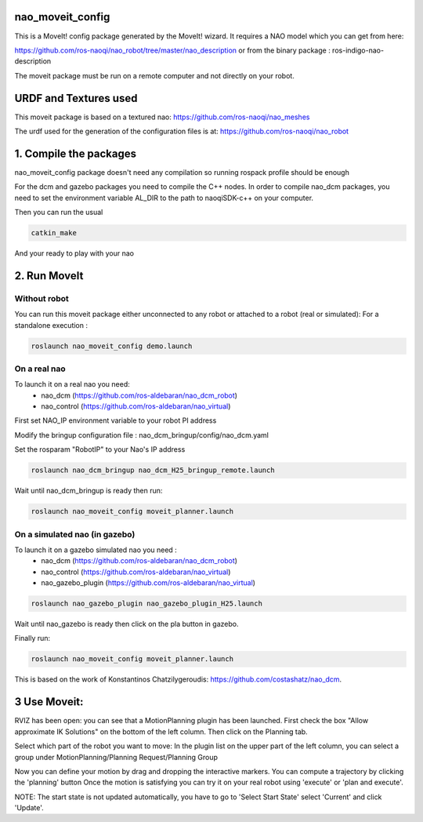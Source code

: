 nao_moveit_config
====================

This is a MoveIt! config package generated by the MoveIt! wizard.
It requires a NAO model which you can get from here:

https://github.com/ros-naoqi/nao_robot/tree/master/nao_description
or from the binary package : ros-indigo-nao-description

The moveit package must be run on a remote computer and not directly on your robot.

URDF and Textures used
======================

This moveit package is based on a textured nao: https://github.com/ros-naoqi/nao_meshes

The urdf used for the generation of the configuration files is at: https://github.com/ros-naoqi/nao_robot

1. Compile the packages
=======================
nao_moveit_config package doesn't need any compilation so running rospack profile should be enough

For the dcm and gazebo packages you need to compile the C++ nodes.  In order to compile nao_dcm packages, you need to set the environment variable AL_DIR to the path to naoqiSDK-c++ on your computer.

Then you can run the usual 

.. code-block:: bash

    catkin_make

And your ready to play with your nao

2. Run MoveIt
=============

Without robot
-------------
You can run this moveit package either unconnected to any robot or attached to a robot (real or simulated):
For a standalone execution :

.. code-block:: bash

    roslaunch nao_moveit_config demo.launch

On a real nao
-------------
To launch it on a real nao you need:
   - nao_dcm (https://github.com/ros-aldebaran/nao_dcm_robot)
   - nao_control (https://github.com/ros-aldebaran/nao_virtual)

First set NAO_IP environment variable to your robot PI address

Modify the bringup configuration file : nao_dcm_bringup/config/nao_dcm.yaml 

Set the rosparam "RobotIP" to your Nao's IP address

.. code-block:: bash

    roslaunch nao_dcm_bringup nao_dcm_H25_bringup_remote.launch
    
Wait until nao_dcm_bringup is ready then run:

.. code-block:: bash

    roslaunch nao_moveit_config moveit_planner.launch


On a simulated nao (in gazebo)
------------------------------
To launch it on a gazebo simulated nao you need : 
   - nao_dcm (https://github.com/ros-aldebaran/nao_dcm_robot)
   - nao_control (https://github.com/ros-aldebaran/nao_virtual)
   - nao_gazebo_plugin (https://github.com/ros-aldebaran/nao_virtual)

.. code-block:: bash

    roslaunch nao_gazebo_plugin nao_gazebo_plugin_H25.launch
    
Wait until nao_gazebo is ready then click on the pla button in gazebo.

Finally run:

.. code-block:: bash

    roslaunch nao_moveit_config moveit_planner.launch

This is based on the work of Konstantinos Chatzilygeroudis: https://github.com/costashatz/nao_dcm.

3 Use Moveit:
=============
RVIZ has been open: you can see that a MotionPlanning plugin has been launched.
First check the box "Allow approximate IK Solutions" on the bottom of the left column.
Then click on the Planning tab.

Select which part of the robot you want to move:
In the plugin list on the upper part of the left column, you can select a group under MotionPlanning/Planning Request/Planning Group 


Now you can define your motion by drag and dropping the interactive markers.
You can compute a trajectory by clicking the 'planning' button 
Once the motion is satisfying you can try it on your real robot using 'execute' or 'plan and execute'.

NOTE: The start state is not updated automatically, you have to go to 'Select Start State' select 'Current' and click 'Update'.
